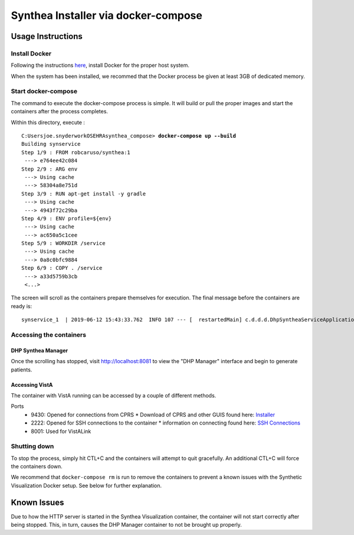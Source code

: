 Synthea Installer via docker-compose
+++++++++++++++++++++++++++++++++++++

Usage Instructions
-------------------

Install Docker
###############

Following the instructions here_, install Docker for the proper host system.

When the system has been installed, we recommed that the Docker process be
given at least 3GB of dedicated memory.

Start docker-compose
####################

The command to execute the docker-compose process is simple.  It will build or pull
the proper images and start the containers after the process completes.

Within this directory, execute :

.. parsed-literal::

  C:\Users\joe.snyder\work\OSEHRA\synthea_compose> **docker-compose up --build**
  Building synservice
  Step 1/9 : FROM robcaruso/synthea:1
   ---> e764ee42c084
  Step 2/9 : ARG env
   ---> Using cache
   ---> 58304a8e751d
  Step 3/9 : RUN apt-get install -y gradle
   ---> Using cache
   ---> 4943f72c29ba
  Step 4/9 : ENV profile=${env}
   ---> Using cache
   ---> ac650a5c1cee
  Step 5/9 : WORKDIR /service
   ---> Using cache
   ---> 0a8c0bfc9884
  Step 6/9 : COPY . /service
   ---> a33d5759b3cb
   <...>
   
The screen will scroll as the containers prepare themselves for execution.
The final message before the containers are ready is: 

.. parsed-literal::
  synservice_1  | 2019-06-12 15:43:33.762  INFO 107 --- [  restartedMain] c.d.d.d.DhpSyntheaServiceApplication     : Started DhpSyntheaServiceApplication in 10.58 seconds (JVM running for 11.231

Accessing the containers
#########################

DHP Synthea Manager
$$$$$$$$$$$$$$$$$$$

Once the scrolling has stopped, visit http://localhost:8081 to view the 
"DHP Manager" interface and begin to generate patients.

Accessing VistA
$$$$$$$$$$$$$$$

The container with VistA running can be accessed by a couple of different
methods.

Ports
  * 9430: Opened for connections from CPRS
    * Download of CPRS and other GUIS found here: Installer_
  * 2222: Opened for SSH connections to the container
    * information on connecting found here: `SSH Connections`_
  * 8001: Used for VistALink


Shutting down
#############

To stop the process, simply hit CTL+C and the containers will attempt to quit
gracefully.  An additional CTL+C will force the containers down.  

We recommend that ``docker-compose rm`` is run to remove the containers to
prevent a known issues with the Synthetic Visualization Docker setup.  See
below for further explanation.

Known Issues
------------

Due to how the HTTP server is started in the Synthea Visualization container,
the container will not start correctly after being stopped.  This, in turn, 
causes the DHP Manager container to not be brought up properly.  

.. _here: https://docs.docker.com/install/
.. _`SSH Connections`: https://github.com/OSEHRA/docker-vista#roll-and-scroll-access-for-non-cach%C3%A9-installs
.. _Installer: https://code.osehra.org/files/clients/OSEHRA_VistA/Installer_For_All_Clients/OSEHRA_VISTA_GUI_Demo.msi